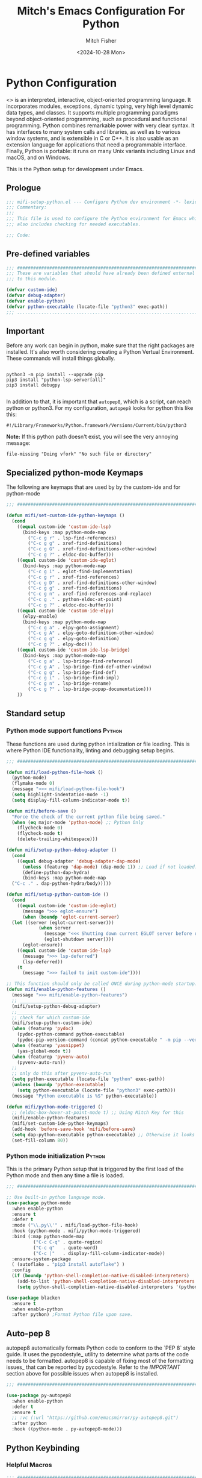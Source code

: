 #+title: Mitch's Emacs Configuration For Python
#+author: Mitch Fisher
#+date: <2024-10-28 Mon>
#+options: toc:nil h:4
#+startup: showall
#+visibility: folded
#+property: header-args :emacs-lisp :tangle "./mifi-setup-python.el" :results silent :exports code :mkdirp yes

* Python Configuration

<<<Python>>> is an interpreted, interactive, object-oriented programming language. It incorporates modules, exceptions, dynamic typing, very high level dynamic data types, and classes. It supports multiple programming paradigms beyond object-oriented programming, such as procedural and functional programming. Python combines remarkable power with very clear syntax. It has interfaces to many system calls and libraries, as well as to various window systems, and is extensible in C or C++. It is also usable as an extension language for applications that need a programmable interface. Finally, Python is portable: it runs on many Unix variants including Linux and macOS, and on Windows.

This is the Python setup for development under Emacs.

** Prologue
#+begin_src emacs-lisp
  ;;; mifi-setup-python.el --- Configure Python dev environment -*- lexical-binding: t -*-
  ;;; Commentary:
  ;;;
  ;;; This file is used to configure the Python environment for Emacs which
  ;;; also includes checking for needed executables.

  ;;; Code:

#+end_src

** Pre-defined variables

#+begin_src emacs-lisp
  ;;; ##########################################################################
  ;;; These are variables that should have already been defined external
  ;;; to this module.

  (defvar custom-ide)
  (defvar debug-adapter)
  (defvar enable-python)
  (defvar python-executable (locate-file "python3" exec-path))
  ;;; ...........................................................................
#+end_src

** Important

Before any work can begin in python, make sure that the right packages are installed. It's also worth considering creating a Python Vertual Environment. These commands will install things globally.

#+begin_src shell :results output silent :tangle no

  python3 -m pip install --upgrade pip
  pip3 install "python-lsp-server[all]"
  pip3 install debugpy

#+end_src

In addition to that, it is important that =autopep8=, which is a script, can reach python or python3. For my configuration, =autopep8= looks for python this like this:

    ~#!/Library/Frameworks/Python.framework/Versions/Current/bin/python3~

*Note:* If this python path doesn't exist, you will see the very annoying message:

     ~file-missing "Doing vfork" "No such file or directory"~

** Specialized python-mode Keymaps

The following are keymaps that are used by by the custom-ide and for python-mode

#+begin_src emacs-lisp
  ;;; ##########################################################################

  (defun mifi/set-custom-ide-python-keymaps ()
    (cond
      ((equal custom-ide 'custom-ide-lsp)
        (bind-keys :map python-mode-map
          ("C-c g r" . lsp-find-references)
          ("C-c g g" . xref-find-definitions)
          ("C-c g G" . xref-find-definitions-other-window)
          ("C-c g ?" . eldoc-doc-buffer)))
      ((equal custom-ide 'custom-ide-eglot)
        (bind-keys :map python-mode-map
          ("C-c g i" . eglot-find-implementation)
          ("C-c g r" . xref-find-references)
          ("C-c g D" . xref-find-definitions-other-window)
          ("C-c g g" . xref-find-definitions)
          ("C-c g n" . xref-find-references-and-replace)
          ("C-c g ." . python-eldoc-at-point)
          ("C-c g ?" . eldoc-doc-buffer)))
      ((equal custom-ide 'custom-ide-elpy)
        (elpy-enable)
        (bind-keys :map python-mode-map
          ("C-c g a" . elpy-goto-assignment)
          ("C-c g A" . elpy-goto-definition-other-window)
          ("C-c g g" . elpy-goto-definition)
          ("C-c g ?" . elpy-doc)))
      ((equal custom-ide 'custom-ide-lsp-bridge)
        (bind-keys :map python-mode-map
          ("C-c g a" . lsp-bridge-find-reference)
          ("C-c g A" . lsp-bridge-find-def-other-window)
          ("C-c g g" . lsp-bridge-find-def)
          ("C-c g i" . lsp-bridge-find-impl)
          ("C-c g n" . lsp-bridge-rename)
          ("C-c g ?" . lsp-bridge-popup-documentation)))
      ))

#+end_src

** Standard setup
*** Python mode support functions                                   :Python:

These functions are used during python intialization or file loading. This is where Python IDE functionality, linting and debugging setup begins.

#+begin_src emacs-lisp
  ;;; ##########################################################################

  (defun mifi/load-python-file-hook ()
    (python-mode)
    (flymake-mode 0)
    (message ">>> mifi/load-python-file-hook")
    (setq highlight-indentation-mode -1)
    (setq display-fill-column-indicator-mode t))

  (defun mifi/before-save ()
    "Force the check of the current python file being saved."
    (when (eq major-mode 'python-mode) ;; Python Only
      (flycheck-mode 0)
      (flycheck-mode t)
      (delete-trailing-whitespace)))

  (defun mifi/setup-python-debug-adapter () 
    (cond
      ((equal debug-adapter 'debug-adapter-dap-mode)
        (unless (featurep 'dap-mode) (dap-mode 1)) ;; Load if not loaded.
        (define-python-dap-hydra)
        (bind-keys :map python-mode-map
  	("C-c ." . dap-python-hydra/body)))))

  (defun mifi/setup-python-custom-ide ()
    (cond
      ((equal custom-ide 'custom-ide-eglot)
        (message ">>> eglot-ensure")
        (when (boundp 'eglot-current-server)
  	(let ((server (eglot-current-server)))
        	  (when server
        	    (message "<<< Shutting down current EGLOT server before restart.")
        	    (eglot-shutdown server))))
        (eglot-ensure))
      ((equal custom-ide 'custom-ide-lsp)
        (message ">>> lsp-deferred")
        (lsp-deferred))
      (t
        (message ">>> failed to init custom-ide"))))

  ;; This function should only be called ONCE during python-mode startup.
  (defun mifi/enable-python-features ()
    (message ">>> mifi/enable-python-features")
    ;; _____________________________
    (mifi/setup-python-debug-adapter)
    ;;___________________________
    ;; check for which custom-ide
    (mifi/setup-python-custom-ide)
    (when (featurep 'pydoc)
      (pydoc-python-command python-executable)
      (pydoc-pip-version-command (concat python-executable " -m pip --version")))
    (when (featurep 'yasnippet)
      (yas-global-mode t))
    (when (featurep 'pyvenv-auto)
      (pyvenv-auto-run))
    ;;
    ;; only do this after pyvenv-auto-run
    (setq python-executable (locate-file "python" exec-path))
    (unless (boundp 'python-executable)
      (setq python-executable (locate-file "python3" exec-path)))
    (message "Python executable is %S" python-executable))

  (defun mifi/python-mode-triggered ()
    ;; (eldoc-box-hover-at-point-mode t) ;; Using Mitch Key for this
    (mifi/enable-python-features)
    (mifi/set-custom-ide-python-keymaps)
    (add-hook 'before-save-hook 'mifi/before-save)
    (setq dap-python-executable python-executable) ;; Otherwise it looks for 'python' else error.
    (set-fill-column 80))

#+end_src

*** Python mode initialization                                       :Python:

This is the primary Python setup that is triggered by the first load of the Python mode and then any time a file is loaded.

#+begin_src emacs-lisp
  ;;; ##########################################################################

  ;; Use built-in python language mode.
  (use-package python-mode
    :when enable-python
    :ensure t
    :defer t
    :mode ("\\.py\\'" . mifi/load-python-file-hook)
    :hook (python-mode . mifi/python-mode-triggered)
    :bind (:map python-mode-map
            ("C-c C-q" . quote-region)
            ("C-c q"   . quote-word)
            ("C-c |"   . display-fill-column-indicator-mode))
    :ensure-system-package
    ( (autoflake . "pip3 install autoflake") )
    :config
    (if (boundp 'python-shell-completion-native-disabled-interpreters)
      (add-to-list 'python-shell-completion-native-disabled-interpreters python-executable)
      (setq python-shell-completion-native-disabled-interpreters '(python-executable))))

  (use-package blacken
    :ensure t
    :when enable-python
    :after python) ;Format Python file upon save.

#+end_src

** Auto-pep 8

autopep8 automatically formats Python code to conform to the `PEP 8` style guide. It uses the pycodestyle_ utility to determine what parts of the code needs to be formatted. autopep8 is capable of fixing most of the formatting issues_ that can be reported by pycodestyle. Refer to the [[IMPORTANT][IMPORTANT]] section above for possible issues when autopep8 is installed.

#+begin_src emacs-lisp
  ;;; ##########################################################################

  (use-package py-autopep8
    :when enable-python
    :defer t
    :ensure t
    ;; :vc (:url "https://github.com/emacsmirror/py-autopep8.git")
    :after python
    :hook ((python-mode . py-autopep8-mode)))

#+end_src

** Python Keybinding
*** Helpful Macros

#+begin_src emacs-lisp
  ;;; ##########################################################################

  ;; This is a helpful macro that is used to put double quotes around a word.
  (defalias 'quote-word
    (kmacro "\" M-d \" <left> C-y"))

  (defalias 'quote-region
    (kmacro "C-w \" \" <left> C-y <right>"))

  (defalias 'reformat-src-block
    (kmacro "C-s b e g i n _ s r c SPC e m a c s - l i s p <return> <down> C-c ' C-x h C-c ] C-x h M-x u n t a b <return> C-c ' C-s e n d _ s r c <return> <down>"))

  (when enable-python
    (eval-after-load "python-mode"
      #'(bind-keys :map python-mode-map
        ("C-c C-q" . quote-region)
        ("C-c q"   . quote-word)
        ("C-c |"   . display-fill-column-indicator-mode))))

#+end_src

** Python Virtual Environment Support

We use Pyvenv-auto is a package that automatically changes to the Python virtual environment based upon the project's directory. pyvenv-auto looks at the root director of the project for a =.venv= or =venv= (and a few others)

#+begin_src emacs-lisp
  ;;; ##########################################################################

  (use-package pyvenv-auto
    :when enable-python
    :ensure t
    :after python
    :hook (python-mode . pyvenv-auto-run))

#+end_src

** Pydoc

#Pydoc, the Python documentation navigation package

#+begin_src emacs-lisp
  ;;; ##########################################################################

  (use-package pydoc
    ;;:ensure (:host github :repo "statmobile/pydoc")
    :ensure t
    :defer t
    :when enable-python
    :after python
    :custom
    (pydoc-python-command python-executable)
    (pydoc-pip-version-command (concat python-executable " -m pip --version")))

#+end_src

** DAP Setup for Python                                              :Python:

*** DAP Python Templates                                        :Python:Rust:

#+begin_src emacs-lisp
  ;;; ##########################################################################

  (defun mifi/register-dap-python-templates ()
    ;; (with-eval-after-load 'dap-lldb
    ;;   (dap-register-debug-template
    ;;     "Rust::LLDB Run Configuration"
    ;;     (list :type "lldb"
    ;;       :request "launch"
    ;;       :name "LLDB::Run"
    ;;       :gdbpath "rust-lldb"
    ;;       :target nil
    ;;       :cwd nil)))
    (dap-register-debug-template "Python :: Run file from project directory"
      (list :type "python"
        :args ""
        :cwd nil
        :module nil
        :program nil
        :request "launch"))
      
    (dap-register-debug-template "Python :: Run file (buffer)"
      (list :type "python"
        :args ""
        :cwd nil
        :module nil
        :program nil
        :request "launch"
        :name "Python :: Run file (buffer)")))

#+end_src

*** dap-python

#+begin_src emacs-lisp
  ;;; ##########################################################################
  ;;; DAP for Python

  (use-package dap-python
    :when (and (equal debug-adapter 'debug-adapter-dap-mode) enable-python)
    :ensure nil ;; It is already included if 'dap-mode has already been installed.
    :after dap-mode
    :config
    (mifi/register-dap-python-templates)
    (setq dap-python-executable python-executable) ;; Otherwise it looks for 'python' else error.
    (setq dap-python-debugger 'debugpy))

#+end_src

*** DAP Hydra Debug Functions                                       :Python:
#+begin_src emacs-lisp
  ;;; ##########################################################################

  (defun mifi/dap-end-python-debug-session ()
    "End the debug session and delete project Python buffers."
    (interactive)
    (kill-matching-buffers "\*Python :: Run file [from|\(buffer]*" nil :NO-ASK)
    (kill-matching-buffers "\*Python: Current File*" nil :NO-ASK)
    (kill-matching-buffers "\*dap-ui-*" nil :NO-ASK)
    (dap-disconnect (dap--cur-session)))

  (defun mifi/dap-delete-all-python-debug-sessions ()
    "End the debug session and delete project Python buffers and all breakpoints."
    (interactive)
    (dap-breakpoint-delete-all)
    (mifi/dap-end-python-debug-session))

  (defun mifi/dap-begin-python-debug-session ()
    "Begin a debug session with several dap windows enabled."
    (interactive)
    (dap-ui-show-many-windows)
    (dap-debug))

#+end_src

*** DAP Hydra Definition Function

#+begin_src emacs-lisp
  ;;; ##########################################################################

  (defhydra dap-python-hydra (:color pink :hint nil :foreign-keys run)
    "
    ^Stepping^            ^Switch^                 ^Breakpoints^          ^Debug^                     ^Eval
    ^^^^^^^^-----------------------------------------------------------------------------------------------------------------
    _._: Next            _ss_: Session            _bb_: Toggle           _dd_: Debug                 _ee_: Eval
    _/_: Step in         _st_: Thread             _bd_: Delete           _dr_: Debug recent          _er_: Eval region
    _,_: Step out        _sf_: Stack frame        _ba_: Add              _dl_: Debug last            _es_: Eval thing at point
    _c_: Continue        _su_: Up stack frame     _bc_: Set condition    _de_: Edit debug template   _ea_: Add expression.
    _r_: Restart frame   _sd_: Down stack frame   _bh_: Set hit count    _ds_: Debug restart
    _Q_: Disconnect      _sl_: List locals        _bl_: Set log message  _dx_: end session
                         _sb_: List breakpoints                          _dX_: end all sessions
                         _sS_: List sessions
                         _sR_: Session Repl
  "
    ("n" dap-next)
    ("i" dap-step-in)
    ("o" dap-step-out)
    ("." dap-next)
    ("/" dap-step-in)
    ("," dap-step-out)
    ("c" dap-continue)
    ("r" dap-restart-frame)
    ("ss" dap-switch-session)
    ("st" dap-switch-thread)
    ("sf" dap-switch-stack-frame)
    ("su" dap-up-stack-frame)
    ("sd" dap-down-stack-frame)
    ("sl" dap-ui-locals)
    ("sb" dap-ui-breakpoints)
    ("sR" dap-ui-repl)
    ("sS" dap-ui-sessions)
    ("bb" dap-breakpoint-toggle)
    ("ba" dap-breakpoint-add)
    ("bd" dap-breakpoint-delete)
    ("bc" dap-breakpoint-condition)
    ("bh" dap-breakpoint-hit-condition)
    ("bl" dap-breakpoint-log-message)
    ("dd" dap-debug)
    ("dr" dap-debug-recent)
    ("ds" dap-debug-restart)
    ("dl" dap-debug-last)
    ("de" dap-debug-edit-template)
    ("ee" dap-eval)
    ("ea" dap-ui-expressions-add)
    ("er" dap-eval-region)
    ("es" dap-eval-thing-at-point)
    ("dx" mifi/dap-end-python-debug-session)
    ("dX" mifi/dap-delete-all-python-debug-sessions)
    ("x" nil "exit Hydra" :color yellow)
    ("q" mifi/dap-end-python-debug-session "quit" :color blue)
    ("Q" mifi/dap-delete-all-python-debug-sessions :color red))

  (defun define-python-dap-hydra ()
    "Define the hydra keymap for Python."
    )

#+end_src

** Epilogue
#+begin_src emacs-lisp
  ;;; ##########################################################################

  (provide 'mifi-setup-python)
  ;;; mifi-setup-python.el ends here.
  
#+end_src
